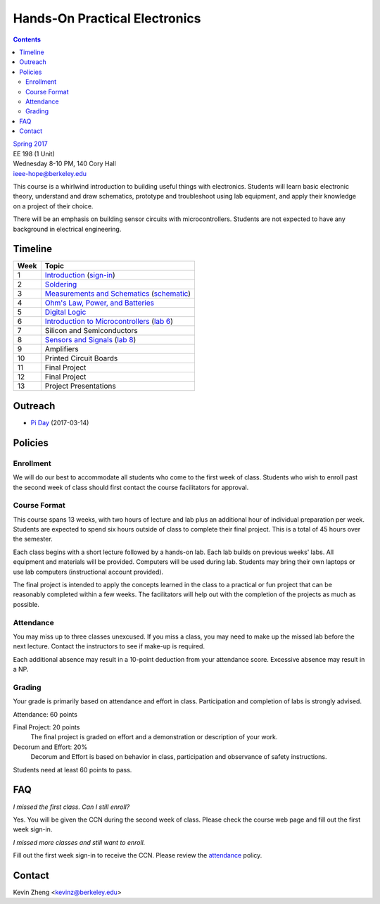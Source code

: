 ==============================
Hands-On Practical Electronics
==============================
.. contents::

| `Spring 2017 <http://decal.berkeley.edu/courses/43>`_
| EE 198 (1 Unit)
| Wednesday 8-10 PM, 140 Cory Hall
| ieee-hope@berkeley.edu

This course is a whirlwind introduction to building useful things with
electronics. Students will learn basic electronic theory, understand and
draw schematics, prototype and troubleshoot using lab equipment, and apply
their knowledge on a project of their choice.

There will be an emphasis on building sensor circuits with microcontrollers.
Students are not expected to have any background in electrical engineering.


Timeline
========

==== =================================
Week Topic
==== =================================
1    `Introduction <https://drive.google.com/open?id=1JeudWFbAMpy737XSTjNGJYcNPEX0c_Jq3AW1dC1o68o>`_ (`sign-in <https://goo.gl/forms/JS6tM8ldHNnUessc2>`_)
2    `Soldering <https://drive.google.com/open?id=1V5N4e89DgqEiXmZJKs6vsZ2FFsmag4vq6CPFqAPbrhA>`_
3    `Measurements and Schematics <https://drive.google.com/open?id=1ibTAUqvAglZpUyzHGs1NJHlxm1_-TalA4khlzpFLjBw>`_ (`schematic <blinker.png>`_)
4    `Ohm's Law, Power, and Batteries <https://docs.google.com/presentation/d/1g2jPTuqtqshloklDNrUQpdp6CSsaBCR1iKPAy3XuBZ0/edit?usp=sharing>`_
5    `Digital Logic <https://docs.google.com/presentation/d/1q7Mee7jhD04bXGtXMSydEP8WgvzXqiOVUtTKF28A2nE/edit?usp=sharing>`_
6    `Introduction to Microcontrollers <https://docs.google.com/presentation/d/1L4rAwnCeKv4PU6jPSrPBH_dVItmxYyw1lVik3DUGDoo/edit?usp=sharing>`_ (`lab 6 <lab6.html>`_)
7    Silicon and Semiconductors
8    `Sensors and Signals <https://docs.google.com/presentation/d/1B0Imht6UXSRAs7mPj-C2r4lP4X1SzNJn0NxEhjcb1so/edit?usp=sharing>`_ (`lab 8 <lab8.html>`_)
9    Amplifiers
10   Printed Circuit Boards
11   Final Project
12   Final Project
13   Project Presentations
==== =================================


Outreach
========
- `Pi Day <https://docs.google.com/presentation/d/1Sh8kJu3cklHbCxuyOUX8gmO6tu5ymLTC4f35HezohDE/edit?usp=sharing>`_ (2017-03-14)


Policies
========

Enrollment
----------
We will do our best to accommodate all students who come to the first week
of class. Students who wish to enroll past the second week of class should
first contact the course facilitators for approval.

Course Format
-------------
This course spans 13 weeks, with two hours of lecture and lab plus an
additional hour of individual preparation per week. Students are expected to
spend six hours outside of class to complete their final project. This is a
total of 45 hours over the semester.

Each class begins with a short lecture followed by a hands-on lab. Each lab
builds on previous weeks' labs. All equipment and materials will be
provided. Computers will be used during lab. Students may bring their own
laptops or use lab computers (instructional account provided).

The final project is intended to apply the concepts learned in the class to
a practical or fun project that can be reasonably completed within a few
weeks. The facilitators will help out with the completion of the projects as
much as possible.

Attendance
----------
You may miss up to three classes unexcused. If you miss a class, you may
need to make up the missed lab before the next lecture. Contact the
instructors to see if make-up is required.

Each additional absence may result in a 10-point deduction from your
attendance score. Excessive absence may result in a NP.

Grading
-------
Your grade is primarily based on attendance and effort in class.
Participation and completion of labs is strongly advised.

Attendance: 60 points

Final Project: 20 points
    The final project is graded on effort and a demonstration or description
    of your work.

Decorum and Effort: 20%
    Decorum and Effort is based on behavior in class, participation and
    observance of safety instructions.

Students need at least 60 points to pass.


FAQ
===
*I missed the first class. Can I still enroll?*

Yes. You will be given the CCN during the second week of class. Please check
the course web page and fill out the first week sign-in.

*I missed more classes and still want to enroll.*

Fill out the first week sign-in to receive the CCN. Please review the
`attendance`_ policy.


Contact
=======
Kevin Zheng <kevinz@berkeley.edu>
